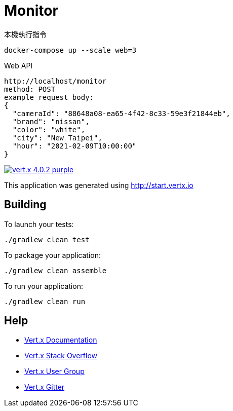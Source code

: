 = Monitor

本機執行指令

```
docker-compose up --scale web=3
```
Web API
```
http://localhost/monitor
method: POST
example request body:
{
  "cameraId": "88648a08-ea65-4f42-8c33-59e3f21844eb",
  "brand": "nissan",
  "color": "white",
  "city": "New Taipei",
  "hour": "2021-02-09T10:00:00"
}
```

image:https://img.shields.io/badge/vert.x-4.0.2-purple.svg[link="https://vertx.io"]

This application was generated using http://start.vertx.io

== Building

To launch your tests:
```
./gradlew clean test
```

To package your application:
```
./gradlew clean assemble
```

To run your application:
```
./gradlew clean run
```

== Help

* https://vertx.io/docs/[Vert.x Documentation]
* https://stackoverflow.com/questions/tagged/vert.x?sort=newest&pageSize=15[Vert.x Stack Overflow]
* https://groups.google.com/forum/?fromgroups#!forum/vertx[Vert.x User Group]
* https://gitter.im/eclipse-vertx/vertx-users[Vert.x Gitter]


